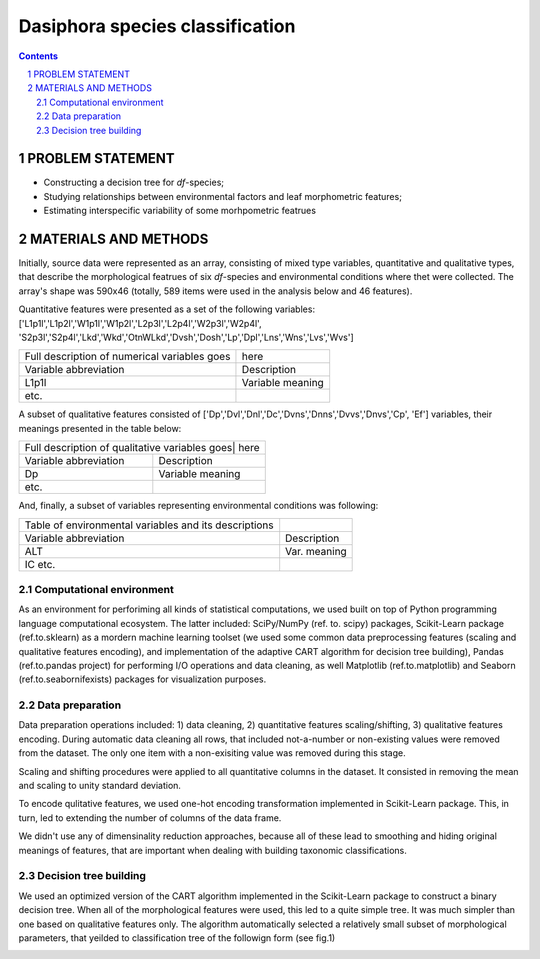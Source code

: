 Dasiphora species classification
================================

.. contents::

.. section-numbering::



PROBLEM STATEMENT
-----------------

* Constructing a decision tree for `df`-species;
* Studying relationships between environmental factors and leaf morphometric features;
* Estimating interspecific variability of some morhpometric featrues


MATERIALS AND METHODS
---------------------

Initially, source data were represented as an array, consisting of mixed type variables, 
quantitative and qualitative types, that describe
the morphological featrues of six `df`-species and environmental conditions where thet were collected. 
The array's shape was 590x46 (totally, 589 items were used in the analysis below and 46 features).

Quantitative features were presented as a set of the following variables: ['L1p1l','L1p2l','W1p1l','W1p2l','L2p3l','L2p4l','W2p3l','W2p4l',
'S2p3l','S2p4l','Lkd','Wkd','OtnWLkd','Dvsh','Dosh','Lp','Dpl','Lns','Wns','Lvs','Wvs']


+----------------------------------------------+--------------------+
| Full description of numerical variables goes | here               |
+----------------------------------------------+--------------------+
| Variable abbreviation                        | Description        |
+----------------------------------------------+--------------------+
| L1p1l                                        | Variable meaning   |
+----------------------------------------------+--------------------+
| etc.                                         |                    |
+----------------------------------------------+--------------------+


A subset of qualitative features consisted of ['Dp','Dvl','Dnl','Dc','Dvns','Dnns','Dvvs','Dnvs','Сp', 'Ef'] variables, their meanings presented in the table below:

+-----------------------------------------------+-------------------+
| Full description of qualitative variables goes| here              |
+----------------------------------------------+--------------------+
| Variable abbreviation                        | Description        |
+----------------------------------------------+--------------------+
| Dp                                           | Variable meaning   |
+----------------------------------------------+--------------------+
| etc.                                         |                    |
+----------------------------------------------+--------------------+

And, finally, a subset of variables representing environmental conditions was following:

+------------------------------------------------------+-------------+
| Table of environmental variables and its descriptions|             |
+------------------------------------------------------+-------------+
| Variable abbreviation                                | Description |
+------------------------------------------------------+-------------+
| ALT                                                  | Var. meaning|
+------------------------------------------------------+-------------+
| IC etc.                                              |             |
+------------------------------------------------------+-------------+


Computational environment
~~~~~~~~~~~~~~~~~~~~~~~~~

As an environment for perforiming all kinds of statistical computations, 
we used built on top of Python programming language computational ecosystem. The latter
included: SciPy/NumPy (ref. to. scipy) packages,
Scikit-Learn package (ref.to.sklearn) as a mordern
machine learning toolset (we used some common data preprocessing features (scaling and qualitative features encoding), 
and implementation of the adaptive CART algorithm for decision tree building), 
Pandas (ref.to.pandas project) for performing I/O operations and data cleaning,
as well Matplotlib (ref.to.matplotlib) and Seaborn (ref.to.seabornifexists) packages for visualization purposes.


Data preparation
~~~~~~~~~~~~~~~~

Data preparation operations included: 1) data cleaning, 2) quantitative features scaling/shifting, 3) qualitative features encoding.
During automatic data cleaning all rows, that included not-a-number or non-existing values were removed from the dataset. The only one
item with a non-exisiting value was removed during this stage.

Scaling and shifting procedures were applied to all quantitative columns in the dataset. It consisted in removing the mean and scaling 
to unity standard deviation.

To encode qulitative features, we used one-hot encoding transformation implemented in  Scikit-Learn package. This, in turn, led to
extending the number of columns of the data frame. 

We didn't use any of dimensinality reduction approaches, because all of these lead to smoothing and hiding original 
meanings of features, that are important when dealing with building taxonomic classifications.


Decision tree building
~~~~~~~~~~~~~~~~~~~~~~


We used an optimized version of the CART algorithm implemented in the Scikit-Learn package to construct 
a binary decision tree. When all of the morphological features were used, this led to a quite simple tree. It was much simpler
than one based on  qualitative features only. 
The algorithm  automatically selected a relatively small subset of morphological parameters,
that yeilded to classification tree of the followign form (see fig.1)

.. class:: no-web

   .. image:: https://raw.githubusercontent.com/vbgi/df/master/images_final/dtree_simple.png
       :alt: Decision tree built with help of the CART algo
       :width: 100%
       :align: center  
